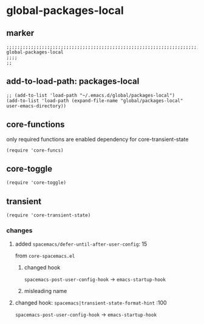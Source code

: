 * global-packages-local
** marker
#+begin_src elisp
  ;;;;;;;;;;;;;;;;;;;;;;;;;;;;;;;;;;;;;;;;;;;;;;;;;;;;;;;;;;;;;;;;;;;;;;;;;;;;;;;;;;;;;;;;;;;;;;;;;;;;; global-packages-local
  ;;;;
  ;;
#+end_src
** add-to-load-path: packages-local
#+begin_src elisp
  ;; (add-to-list 'load-path "~/.emacs.d/global/packages-local")
  (add-to-list 'load-path (expand-file-name "global/packages-local" user-emacs-directory))
#+end_src
** core-functions
only required functions are enabled
dependency for core-transient-state
#+begin_src elisp
  (require 'core-funcs)
#+end_src
** core-toggle
#+begin_src elisp
  (require 'core-toggle)
#+end_src
** transient
#+begin_src elisp
  (require 'core-transient-state)
#+end_src
*** changes
**** added ~spacemacs/defer-until-after-user-config~: 15
from =core-spacemacs.el=
***** changed hook
 ~spacemacs-post-user-config-hook~  ->  ~emacs-startup-hook~
***** misleading name
**** changed hook: ~spacemacs|transient-state-format-hint~ :100
 ~spacemacs-post-user-config-hook~  ->  ~emacs-startup-hook~
